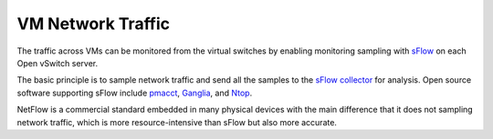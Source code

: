 .. _mg-vm-network-traffic:

VM Network Traffic
------------------

The traffic across VMs can be monitored from the virtual
switches by enabling monitoring sampling with `sFlow`_ on
each Open vSwitch server.

The basic principle is to sample network traffic and send
all the samples to the `sFlow collector`_ for analysis.
Open source software supporting sFlow include `pmacct`_,
`Ganglia`_, and `Ntop`_.

NetFlow is a commercial standard embedded in many physical
devices with the main difference that it does not sampling
network traffic, which is more resource-intensive than sFlow
but also more accurate.


.. _`sFlow`: http://www.inmon.com/technology/
.. _`sFlow collector`: http://www.sflow.org/products/collectors.php
.. _`pmacct`: http://www.pmacct.net/
.. _`Ganglia`: http://ganglia.sourceforge.net/
.. _`Ntop`: http://www.ntop.org/

